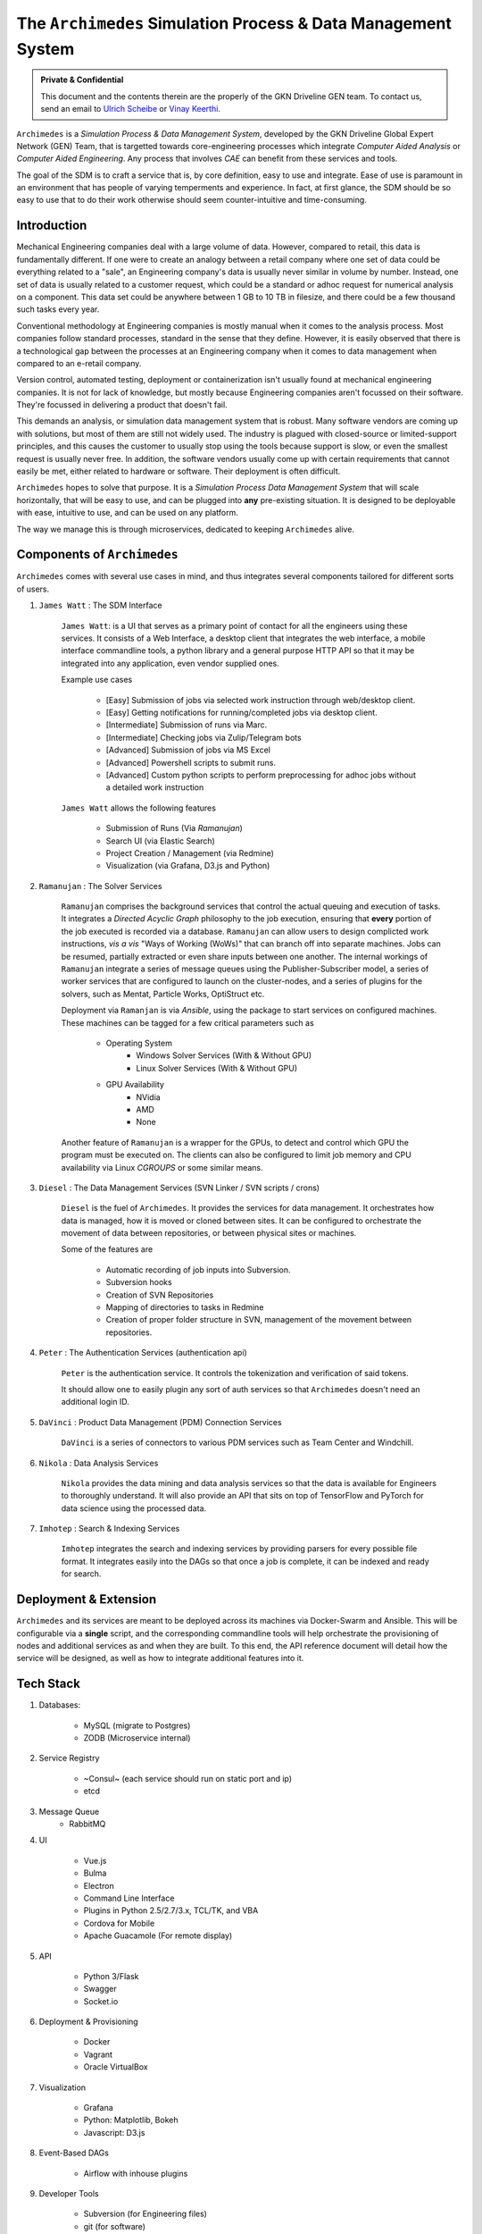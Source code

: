 
===============================================================
The ``Archimedes`` Simulation Process & Data Management System
===============================================================

.. admonition:: Private & Confidential
    
    This document and the contents therein are the properly of the GKN Driveline GEN team. 
    To contact us, send an email to `Ulrich Scheibe <mailto:Ulrich.Scheibe@gkndriveline.com>`_ or `Vinay Keerthi <mailto:vinay.keerthi@gkndriveline.com>`_.

``Archimedes`` is a `Simulation Process & Data Management System`, developed by the GKN Driveline Global Expert Network (GEN) Team, that is
targetted towards core-engineering processes which integrate `Computer Aided Analysis` or
`Computer Aided Engineering`. Any process that involves `CAE` can benefit from these services and tools.

The goal of the SDM is to craft a service that is, by core definition, easy to use and integrate. Ease of use is paramount in an environment that has
people of varying temperments and experience. In fact, at first glance, the SDM should be so easy to use that to do their work otherwise should seem
counter-intuitive and time-consuming.

-------------
Introduction
-------------

Mechanical Engineering companies deal with a large volume of data. However, compared to retail, this data is fundamentally different. If one were to create
an analogy between a retail company where one set of data could be everything related to a "sale", an Engineering company's data is usually never similar in 
volume by number. Instead, one set of data is usually related to a customer request, which could be a standard or adhoc request for numerical analysis on a
component. This data set could be anywhere between 1 GB to 10 TB in filesize, and there could be a few thousand such tasks every year.

Conventional methodology at Engineering companies is mostly manual when it comes to the analysis process. Most companies follow standard processes, standard in the
sense that they define. However, it is easily observed that there is a technological gap between the processes at an Engineering company when it comes to data management
when compared to an e-retail company.

Version control, automated testing, deployment or containerization isn't usually found at mechanical engineering companies. It is not for lack of knowledge, but mostly because
Engineering companies aren't focussed on their software. They're focussed in delivering a product that doesn't fail.

This demands an analysis, or simulation data management system that is robust. Many software vendors are coming up with solutions, but most of them are still not widely used. The industry
is plagued with closed-source or limited-support principles, and this causes the customer to usually stop using the tools because support is slow, or even the smallest request is usually
never free. In addition, the software vendors usually come up with certain requirements that cannot easily be met, either related to hardware or software. Their deployment is often difficult.

``Archimedes`` hopes to solve that purpose. It is a `Simulation Process Data Management System` that will scale horizontally, that will be easy to use, and can be plugged into **any**
pre-existing situation. It is designed to be deployable with ease, intuitive to use, and can be used on any platform.

The way we manage this is through microservices, dedicated to keeping ``Archimedes`` alive.

--------------------------
Components of ``Archimedes``
--------------------------

``Archimedes`` comes with several use cases in mind, and thus integrates several components tailored for different sorts of users.

1. ``James Watt`` : The SDM Interface

    ``James Watt``: is a UI that serves as a primary point of contact for all the engineers using these services. It consists of a Web Interface,
    a desktop client that integrates the web interface, a mobile interface commandline tools, a python library and a general purpose HTTP API
    so that it may be integrated into any application, even vendor supplied ones.

    Example use cases

        * [Easy] Submission of jobs via selected work instruction through web/desktop client.
        * [Easy] Getting notifications for running/completed jobs via desktop client.
        * [Intermediate] Submission of runs via Marc.
        * [Intermediate] Checking jobs via Zulip/Telegram bots
        * [Advanced] Submission of jobs via MS Excel
        * [Advanced] Powershell scripts to submit runs.
        * [Advanced] Custom python scripts to perform preprocessing for adhoc jobs without a detailed work instruction

    ``James Watt`` allows the following features

        * Submission of Runs (Via `Ramanujan`)
        * Search UI (via Elastic Search)
        * Project Creation / Management (via Redmine)
        * Visualization (via Grafana, D3.js and Python)

2. ``Ramanujan`` : The Solver Services

    ``Ramanujan`` comprises the background services that control the actual queuing and execution of tasks. It integrates a `Directed Acyclic Graph`
    philosophy to the job execution, ensuring that **every** portion of the job executed is recorded via a database. ``Ramanujan`` can allow users to
    design complicted work instructions, *vis a vis* "Ways of Working (WoWs)" that can branch off into separate machines. Jobs can be resumed, partially extracted or
    even share inputs between one another. The internal workings of ``Ramanujan`` integrate a series of message queues using the Publisher-Subscriber model,
    a series of worker services that are configured to launch on the cluster-nodes, and a series of plugins for the solvers, such as Mentat, Particle Works, OptiStruct etc.

    Deployment via ``Ramanjan`` is via *Ansible*, using the package to start services on configured machines. These machines can be tagged for a few critical parameters such as

        * Operating System
            + Windows Solver Services (With & Without GPU)
            + Linux Solver Services (With & Without GPU)
        * GPU Availability
            + NVidia
            + AMD
            + None

    Another feature of ``Ramanujan`` is a wrapper for the GPUs, to detect and control which GPU the program must be executed on. The clients can also be configured to limit job memory and CPU
    availability via Linux `CGROUPS` or some similar means.

3. ``Diesel`` : The Data Management Services (SVN Linker / SVN scripts / crons)

    ``Diesel`` is the fuel of ``Archimedes``. It provides the services for data management. It orchestrates how data is managed, how it is moved or cloned between sites. It can be configured
    to orchestrate the movement of data between repositories, or between physical sites or machines.

    Some of the features are

        * Automatic recording of job inputs into Subversion.
        * Subversion hooks
        * Creation of SVN Repositories
        * Mapping of directories to tasks in Redmine
        * Creation of proper folder structure in SVN, management of the movement between repositories.

4. ``Peter`` : The Authentication Services (authentication api)

        ``Peter`` is the authentication service. It controls the tokenization and verification of said tokens.

        It should allow one to easily plugin any sort of auth services so that ``Archimedes`` doesn't need an additional login ID.

5. ``DaVinci`` : Product Data Management (PDM) Connection Services

    ``DaVinci`` is a series of connectors to various PDM services such as Team Center and Windchill.

6. ``Nikola`` : Data Analysis Services

    ``Nikola`` provides the data mining and data analysis services so that the data is available for Engineers to thoroughly understand.
    It will also provide an API that sits on top of TensorFlow and PyTorch for data science using the processed data.

7. ``Imhotep`` : Search & Indexing Services

    ``Imhotep`` integrates the search and indexing services by providing parsers for every possible file format. It integrates easily into the DAGs so that once a job is complete, it can
    be indexed and ready for search.

------------------------
Deployment & Extension
------------------------

``Archimedes`` and its services are meant to be deployed across its machines via Docker-Swarm and Ansible. This will be configurable via 
a **single** script, and the corresponding commandline tools will help orchestrate the provisioning of nodes and 
additional services as and when they are built. To this end, the API reference document will detail how the service will be designed,
as well as how to integrate additional features into it.

-----------
Tech Stack
-----------

1. Databases:

    * MySQL (migrate to Postgres)
    * ZODB (Microservice internal)

2. Service Registry

    * ~Consul~ (each service should run on static port and ip)
    * etcd

3. Message Queue
    * RabbitMQ

4. UI

    * Vue.js
    * Bulma
    * Electron
    * Command Line Interface
    * Plugins in Python 2.5/2.7/3.x, TCL/TK, and VBA
    * Cordova for Mobile
    * Apache Guacamole (For remote display)

5. API

    * Python 3/Flask
    * Swagger
    * Socket.io

6. Deployment & Provisioning

    * Docker
    * Vagrant
    * Oracle VirtualBox

7. Visualization

    * Grafana
    * Python: Matplotlib, Bokeh
    * Javascript: D3.js

8. Event-Based DAGs

    * Airflow with inhouse plugins

9. Developer Tools

    * Subversion (for Engineering files)
    * git (for software)
    * Gitlab (For developer coordination)
    * Travis CI (For automated testing)
    * Logstash
    * Kibana
    * Portainer
    * Grafana
    * Jupyter
    * Ansible

10. Chat

    * Zulip
    * Telegram
